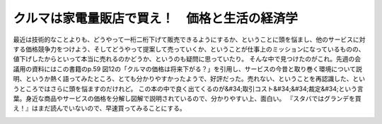 ﻿クルマは家電量販店で買え！　価格と生活の経済学
##############################################


最近は技術的なことよりも、どうやって一桁二桁下げて販売できるようにするか、ということに頭を悩まし、他のサービスに対する価格競争力をつけよう、そしてどうやって提案して売っていくか、ということが仕事上のミッションになっているものの、値下げしたからといって本当に売れるのかどうか、というのも疑問に思っていたり。
そんな中で見つけたのがこれ。先週の会議用の資料にはこの書籍のp.59
図12の「クルマの価格は将来下がる？」を引用し、サービスの今昔と取り巻く環境について説明、というか熱く語ってみたところ、とても分かりやすかったようで、好評だった。売れない、ということを再認識した、というところではさらに頭を悩ますのだけれど。
この本の中で良く出てくるのが&#34;取引コスト&#34;&#34;裁定&#34;という言葉。身近な商品やサービスの価格を分解し図解で説明されているので、分かりやすい上、面白い。
『スタバではグランデを買え！』はまだ読んでいないので、早速買ってみることにする。

.. image:: http://ecx.images-amazon.com/images/I/41DE42WNwlL._SL160_.jpg
   :alt: クルマは家電量販店で買え!—価格と生活の経済学


.. image:: http://ecx.images-amazon.com/images/I/41QPPd79%2BAL._SL160_.jpg
   :alt: スタバではグランデを買え! —価格と生活の経済学




.. author:: mkouhei
.. categories:: book, 
.. tags::
.. comments::


